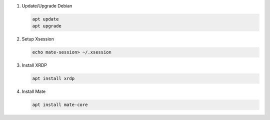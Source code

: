 #. Update/Upgrade Debian

   .. code-block:: bash
   
      apt update
      apt upgrade

#. Setup Xsession

   .. code-block:: bash
   
      echo mate-session> ~/.xsession

#. Install XRDP

   .. code-block:: bash
   
      apt install xrdp

#. Install Mate

   .. code-block:: bash
   
      apt install mate-core
